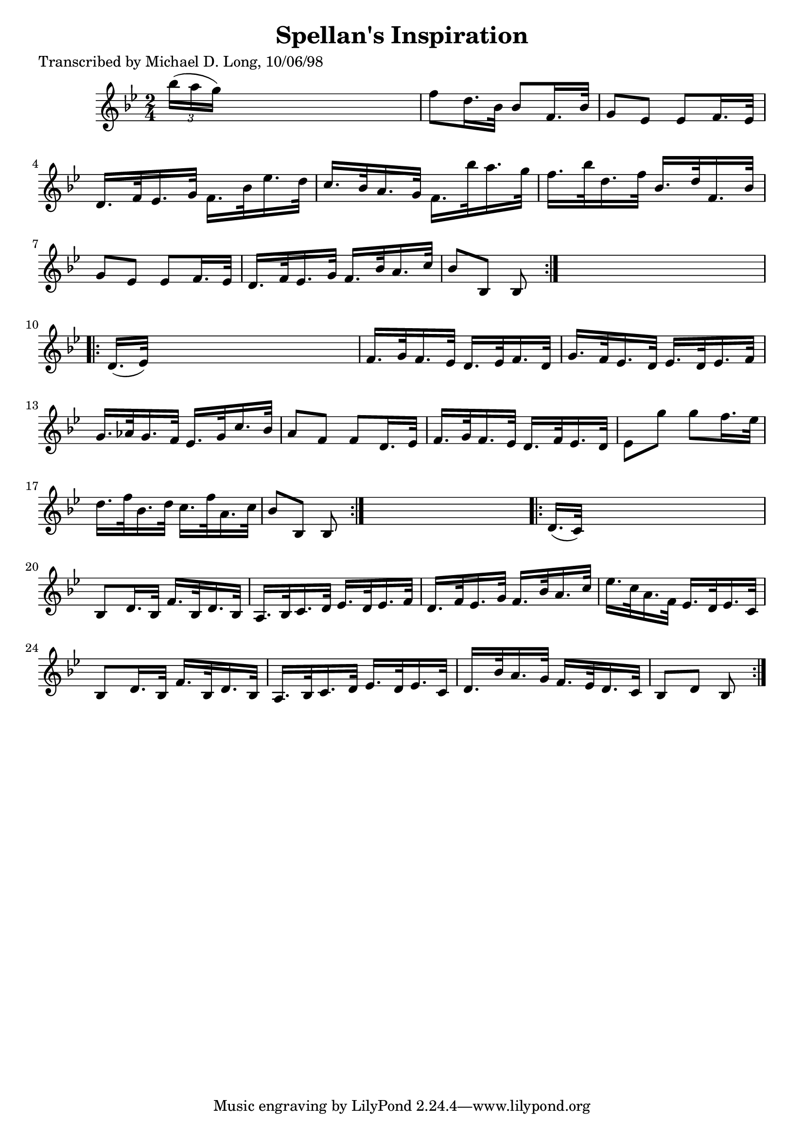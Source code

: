 
\version "2.16.2"
% automatically converted by musicxml2ly from xml/1612_ml.xml

%% additional definitions required by the score:
\language "english"


\header {
    poet = "Transcribed by Michael D. Long, 10/06/98"
    encoder = "abc2xml version 63"
    encodingdate = "2015-01-25"
    title = "Spellan's Inspiration"
    }

\layout {
    \context { \Score
        autoBeaming = ##f
        }
    }
PartPOneVoiceOne =  \relative bf'' {
    \repeat volta 2 {
        \key bf \major \time 2/4 \times 2/3 {
            bf16 ( [ a16 g16 ) ] }
        s4. | % 2
        f8 [ d16. bf32 ] bf8 [ f16. bf32 ] | % 3
        g8 [ ef8 ] ef8 [ f16. ef32 ] | % 4
        d16. [ f32 ef16. g32 ] f16. [ bf32 ef16. d32 ] | % 5
        c16. [ bf32 a16. g32 ] f16. [ bf'32 a16. g32 ] | % 6
        f16. [ bf32 d,16. f32 ] bf,16. [ d32 f,16. bf32 ] | % 7
        g8 [ ef8 ] ef8 [ f16. ef32 ] | % 8
        d16. [ f32 ef16. g32 ] f16. [ bf32 a16. c32 ] | % 9
        bf8 [ bf,8 ] bf8 }
    s8 \repeat volta 2 {
        | \barNumberCheck #10
        d16. ( [ ef32 ) ] s4. | % 11
        f16. [ g32 f16. ef32 ] d16. [ ef32 f16. d32 ] | % 12
        g16. [ f32 ef16. d32 ] ef16. [ d32 ef16. f32 ] | % 13
        g16. [ af32 g16. f32 ] ef16. [ g32 c16. bf32 ] | % 14
        a8 [ f8 ] f8 [ d16. ef32 ] | % 15
        f16. [ g32 f16. ef32 ] d16. [ f32 ef16. d32 ] | % 16
        ef8 [ g'8 ] g8 [ f16. ef32 ] | % 17
        d16. [ f32 bf,16. d32 ] c16. [ f32 a,16. c32 ] | % 18
        bf8 [ bf,8 ] bf8 }
    s8 \repeat volta 2 {
        | % 19
        d16. ( [ c32 ) ] s4. | \barNumberCheck #20
        bf8 [ d16. bf32 ] f'16. [ bf,32 d16. bf32 ] | % 21
        a16. [ bf32 c16. d32 ] ef16. [ d32 ef16. f32 ] | % 22
        d16. [ f32 ef16. g32 ] f16. [ bf32 a16. c32 ] | % 23
        ef16. [ c32 a16. f32 ] ef16. [ d32 ef16. c32 ] | % 24
        bf8 [ d16. bf32 ] f'16. [ bf,32 d16. bf32 ] | % 25
        a16. [ bf32 c16. d32 ] ef16. [ d32 ef16. c32 ] | % 26
        d16. [ bf'32 a16. g32 ] f16. [ ef32 d16. c32 ] | % 27
        bf8 [ d8 ] bf8 }
    }


% The score definition
\score {
    <<
        \new Staff <<
            \context Staff << 
                \context Voice = "PartPOneVoiceOne" { \PartPOneVoiceOne }
                >>
            >>
        
        >>
    \layout {}
    % To create MIDI output, uncomment the following line:
    %  \midi {}
    }

